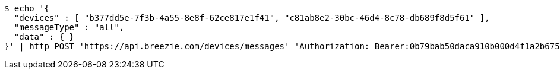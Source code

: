 [source,bash]
----
$ echo '{
  "devices" : [ "b377dd5e-7f3b-4a55-8e8f-62ce817e1f41", "c81ab8e2-30bc-46d4-8c78-db689f8d5f61" ],
  "messageType" : "all",
  "data" : { }
}' | http POST 'https://api.breezie.com/devices/messages' 'Authorization: Bearer:0b79bab50daca910b000d4f1a2b675d604257e42' 'Content-Type:application/json;charset=UTF-8'
----